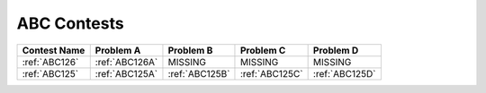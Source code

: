 ABC Contests
=============

+----------------+--------------+--------------+--------------+--------------+
| Contest Name   | Problem A    | Problem B    | Problem C    | Problem D    |
+================+==============+==============+==============+==============+
| :ref:`ABC126`  |:ref:`ABC126A`|  MISSING     |   MISSING    | MISSING      |
+----------------+--------------+--------------+--------------+--------------+
| :ref:`ABC125`  |:ref:`ABC125A`|:ref:`ABC125B`|:ref:`ABC125C`|:ref:`ABC125D`|
+----------------+--------------+--------------+--------------+--------------+
